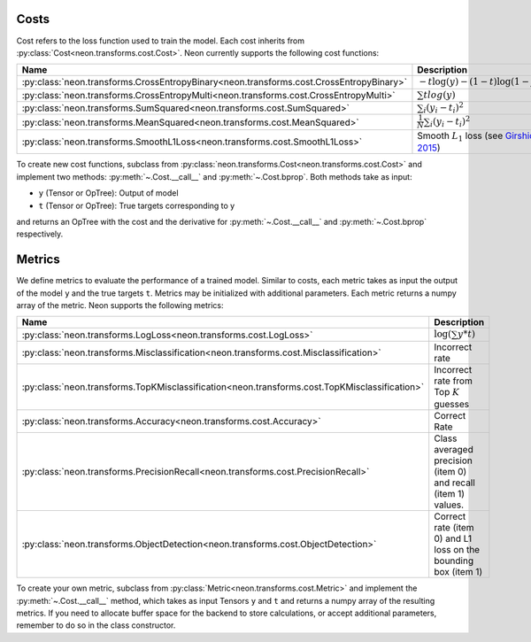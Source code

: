 
.. ---------------------------------------------------------------------------
.. Copyright 2016-2018 Intel Corporation
..
.. Licensed under the Apache License, Version 2.0 (the "License");
.. you may not use this file except in compliance with the License.
.. You may obtain a copy of the License at
..
..      http://www.apache.org/licenses/LICENSE-2.0
..
.. Unless required by applicable law or agreed to in writing, software
.. distributed under the License is distributed on an "AS IS" BASIS,
.. WITHOUT WARRANTIES OR CONDITIONS OF ANY KIND, either express or implied.
.. See the License for the specific language governing permissions and
.. limitations under the License.
.. ---------------------------------------------------------------------------


Costs
=====

Cost refers to the loss function used to train the model. Each cost
inherits from :py:class:`Cost<neon.transforms.cost.Cost>`. Neon currently supports the
following cost functions:

.. csv-table::
   :header: "Name", "Description"
   :widths: 20, 20
   :escape: ~

   :py:class:`neon.transforms.CrossEntropyBinary<neon.transforms.cost.CrossEntropyBinary>`, :math:`-t\log(y)-(1-t)\log(1-y)`
   :py:class:`neon.transforms.CrossEntropyMulti<neon.transforms.cost.CrossEntropyMulti>`, :math:`\sum t log(y)`
   :py:class:`neon.transforms.SumSquared<neon.transforms.cost.SumSquared>`, :math:`\sum_i (y_i-t_i)^2`
   :py:class:`neon.transforms.MeanSquared<neon.transforms.cost.MeanSquared>`, :math:`\frac{1}{N}\sum_i (y_i-t_i)^2`
   :py:class:`neon.transforms.SmoothL1Loss<neon.transforms.cost.SmoothL1Loss>`, Smooth :math:`L_1` loss (see `Girshick 2015 <http://arxiv.org/pdf/1504.08083v2.pdf>`__)


To create new cost functions, subclass from :py:class:`neon.transforms.Cost<neon.transforms.cost.Cost>` and
implement two methods: :py:meth:`~.Cost.__call__` and :py:meth:`~.Cost.bprop`. Both methods take as
input:

* ``y`` (Tensor or OpTree): Output of model
* ``t`` (Tensor or OpTree): True targets corresponding to y

and returns an OpTree with the cost and the derivative for :py:meth:`~.Cost.__call__`
and :py:meth:`~.Cost.bprop` respectively.

Metrics
=======

We define metrics to evaluate the performance of a trained model.
Similar to costs, each metric takes as input the output of the model
``y`` and the true targets ``t``. Metrics may be initialized with
additional parameters. Each metric returns a numpy array of the metric.
Neon supports the following metrics:

.. csv-table::
   :header: "Name", "Description"
   :widths: 20, 20
   :escape: ~

   :py:class:`neon.transforms.LogLoss<neon.transforms.cost.LogLoss>`, :math:`\log\left(\sum y*t\right)`
   :py:class:`neon.transforms.Misclassification<neon.transforms.cost.Misclassification>`, Incorrect rate
   :py:class:`neon.transforms.TopKMisclassification<neon.transforms.cost.TopKMisclassification>`, Incorrect rate from Top :math:`K` guesses
   :py:class:`neon.transforms.Accuracy<neon.transforms.cost.Accuracy>`, Correct Rate
   :py:class:`neon.transforms.PrecisionRecall<neon.transforms.cost.PrecisionRecall>`, Class averaged precision (item 0) and recall (item 1) values.
   :py:class:`neon.transforms.ObjectDetection<neon.transforms.cost.ObjectDetection>`, Correct rate (item 0) and L1 loss on the bounding box (item 1)

To create your own metric, subclass from :py:class:`Metric<neon.transforms.cost.Metric>` and implement the
:py:meth:`~.Cost.__call__` method, which takes as input Tensors ``y`` and ``t`` and
returns a numpy array of the resulting metrics. If you need to allocate
buffer space for the backend to store calculations, or accept additional
parameters, remember to do so in the class constructor.
